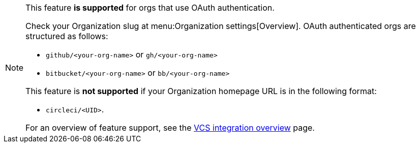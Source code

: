 [NOTE]
====
This feature **is supported** for orgs that use OAuth authentication.

Check your Organization slug at menu:Organization settings[Overview]. OAuth authenticated orgs are structured as follows:

* `github/<your-org-name>` or `gh/<your-org-name>`
* `bitbucket/<your-org-name>` or `bb/<your-org-name>`

This feature is **not supported** if your Organization homepage URL is in the following format:

* `circleci/<UID>`.

For an overview of feature support, see the xref:version-control-system-integration-overview#feature-support-for-each-integration-type[VCS integration overview] page.
====
